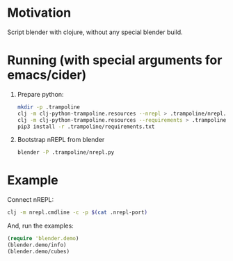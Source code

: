 * Motivation

Script blender with clojure, without any special blender build.

* Running (with special arguments for emacs/cider)

1. Prepare python:

   #+BEGIN_SRC sh
   mkdir -p .trampoline
   clj -m clj-python-trampoline.resources --nrepl > .trampoline/nrepl.py
   clj -m clj-python-trampoline.resources --requirements > .trampoline/requirements.txt
   pip3 install -r .trampoline/requirements.txt
   #+END_SRC

2. Bootstrap nREPL from blender

   #+BEGIN_SRC sh
   blender -P .trampoline/nrepl.py
   #+END_SRC

* Example

Connect nREPL:

#+BEGIN_SRC sh
clj -m nrepl.cmdline -c -p $(cat .nrepl-port)
#+END_SRC

And, run the examples:

#+BEGIN_SRC clojure
(require 'blender.demo)
(blender.demo/info)
(blender.demo/cubes)
#+END_SRC
